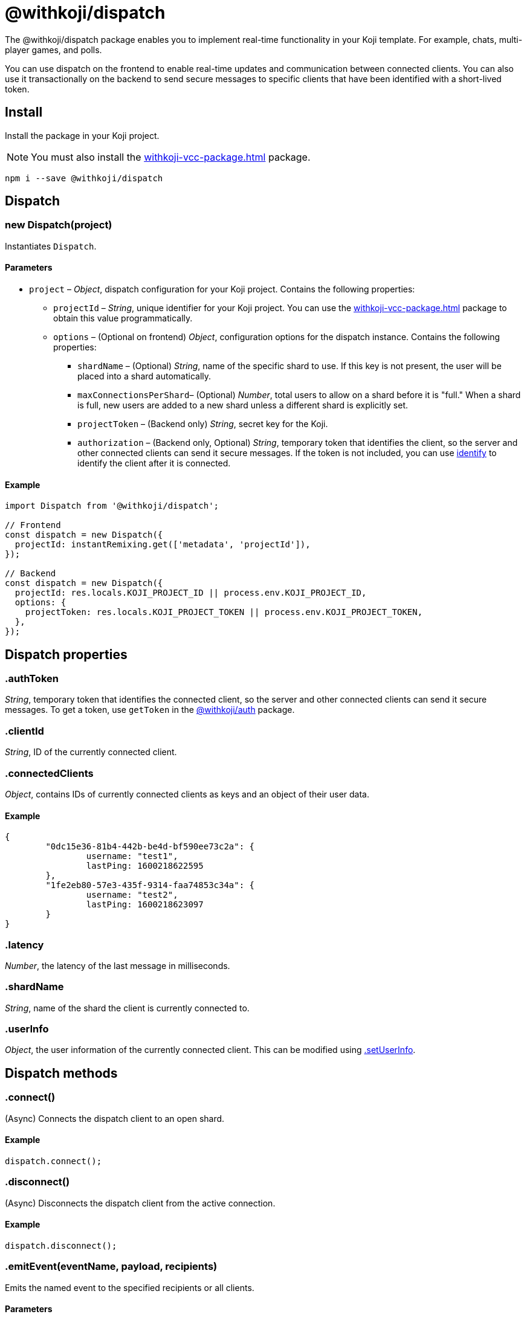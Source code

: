 = @withkoji/dispatch
:page-slug: withkoji-dispatch-package
:page-description: Package for implementing real-time functionality in your Koji template.

The @withkoji/dispatch package enables you to
//tag::description[]
implement real-time functionality in your Koji template.
//end::description[]
For example, chats, multi-player games, and polls.

You can use dispatch on the frontend to enable real-time updates and communication between connected clients.
You can also use it transactionally on the backend to send secure messages to specific clients that have been identified with a short-lived token.

== Install

Install the package in your Koji project.

NOTE: You must also install the <<withkoji-vcc-package#>> package.

[source,bash]
npm i --save @withkoji/dispatch

== Dispatch

[.hcode, id="new Dispatch", reftext="new Dispatch"]
=== new Dispatch(project)

Instantiates `Dispatch`.

==== Parameters

* `project` – _Object_, dispatch configuration for your Koji project.
Contains the following properties:
** `projectId` – _String_, unique identifier for your Koji project.
You can use the <<withkoji-vcc-package#>> package to obtain this value programmatically.
** `options` – (Optional on frontend) _Object_, configuration options for the dispatch instance.
Contains the following properties:
*** `shardName` – (Optional) _String_, name of the specific shard to use.
If this key is not present, the user will be placed into a shard automatically.
*** `maxConnectionsPerShard`– (Optional) _Number_, total users to allow on a shard before it is "full."
When a shard is full, new users are added to a new shard unless a different shard is explicitly set.
*** `projectToken` – (Backend only) _String_, secret key for the Koji.
*** `authorization` – (Backend only, Optional) _String_, temporary token that identifies the client, so the server and other connected clients can send it secure messages.
If the token is not included, you can use <<.identify>> to identify the client after it is connected.

==== Example

[source,javascript]
----
import Dispatch from '@withkoji/dispatch';

// Frontend
const dispatch = new Dispatch({
  projectId: instantRemixing.get(['metadata', 'projectId']),
});

// Backend
const dispatch = new Dispatch({
  projectId: res.locals.KOJI_PROJECT_ID || process.env.KOJI_PROJECT_ID,
  options: {
    projectToken: res.locals.KOJI_PROJECT_TOKEN || process.env.KOJI_PROJECT_TOKEN,
  },
});
----

== Dispatch properties

[.hcode, id=".authToken", reftext="authToken"]
=== .authToken

_String_, temporary token that identifies the connected client, so the server and other connected clients can send it secure messages.
To get a token, use `getToken` in the <<withkoji-koji-auth-sdk#.getToken, @withkoji/auth>> package.

[.hcode, id=".clientId", reftext="clientId"]
=== .clientId

_String_, ID of the currently connected client.

[.hcode, id=".connectedClients", reftext="connectedClients"]
=== .connectedClients

_Object_, contains IDs of currently connected clients as keys and an object of their user data.

==== Example
[source,json]
----
{
	"0dc15e36-81b4-442b-be4d-bf590ee73c2a": {
		username: "test1",
		lastPing: 1600218622595
	},
	"1fe2eb80-57e3-435f-9314-faa74853c34a": {
		username: "test2",
		lastPing: 1600218623097
	}
}
----

[.hcode, id=".latency", reftext="latency"]
=== .latency

_Number_, the latency of the last message in milliseconds.

[.hcode, id=".shardName", reftext="shardName"]
=== .shardName

_String_, name of the shard the client is currently connected to.

[.hcode, id=".userInfo", reftext="userInfo"]
=== .userInfo

_Object_, the user information of the currently connected client.
This can be modified using <<#.setUserInfo, .setUserInfo>>.

== Dispatch methods

[.hcode, id=".connect", reftext="connect"]
=== .connect()

(Async) Connects the dispatch client to an open shard.

==== Example

[source,javascript]
dispatch.connect();

[.hcode, id=".disconnect", reftext="disconnect"]
=== .disconnect()

(Async) Disconnects the dispatch client from the active connection.

==== Example

[source,javascript]
dispatch.disconnect();

[.hcode, id=".emitEvent", reftext="emitEvent"]
=== .emitEvent(eventName, payload, recipients)

Emits the named event to the specified recipients or all clients.

==== Parameters

* `eventName` – _String_, name of the event.
* `payload` – _Any_, data to send with event.
* `recipients` – (Optional) Array of _Strings_, list of clients to receive the event.
If this parameter is not included, the event is sent to all clients on the current shard.

==== Example

[source,javascript]
dispatch.emitEvent('myEvent', myDataPayload);

[.hcode, id=".identify", reftext="identify"]
=== .identify(authToken)

Identifies a connected client, which enables the server and other connected clients to send it secure messages.

==== Parameters

* `authToken` – _String_, temporary token for the connected client.
To get a token, use `getToken` in the <<withkoji-koji-auth-sdk#.getToken, @withkoji/auth>> package.

==== Example

[source,javascript]
----
token = await auth.getToken(
  ['username', 'push_notifications'],
);
dispatch.identify(token);
----

[.hcode, id=".info", reftext="info"]
=== .info()

Gets information about the shard the client is currently connected to.

==== Returns

(Async) _ShardInfo_, Object describing the shard the client is currently connected to with shard name and number of connected clients.

==== Example

[source,javascript]
----
dispatch.info.then((info) => {
    currentInfo = info;
});
----

[.hcode, id=".on", reftext="on"]
=== .on(eventName, handler)

Sets a listener for a specific event, and runs the handler when the event is dispatched over the shard.

* For Koji custom events, see <<_dispatch_event>>.
* To send your own events, see <<.emitEvent>>.

==== Parameters

* `eventName` – _String_, name of the event to subscribe to.
* `handler` – _Function_, the handler to run when the event is fired.
Receives the following property as input:
** `payload` – _Any_, the data payload sent from the fired event.

==== Example

[source,javascript]
----
dispatch.on('myEvent', myHandlerFunction);

// or with a custom payload
dispatch.on('myOtherEvent', (payload) => {
	// payload sent from the emitted event available here
});
----

[.hcode, id=".removeEventListener", reftext="removeEventListener"]
=== .removeEventListener(eventName)

Removes listeners from the specified event.

==== Parameters

* `eventName` – _String_, name of the event to unsubscribe from.

==== Example

[source,javascript]
dispatch.removeEventListener('myEvent');

[.hcode, id=".setUserInfo", reftext="setUserInfo"]
=== .setUserInfo(userInfo)

Sets the current user's information (see <<#.userInfo, .userInfo>>) and broadcasts the update in the currently connected shard.

==== Parameters

* `userInfo` – _Any_, the data for user information to set.

==== Example

[source,javascript]
dispatch.setUserInfo({username:"myUsername"});

== Dispatch constants

=== DISPATCH_EVENT

Constant holding special event keys for Koji Dispatch.
To subscribe to these events see <<#.on>>.

. `DISPATCH_EVENT.CONNECTED` – Fired when the current client has successfully connected to a shard.
Passes the following properties in its payload object:
.. `clientID` - _String_, Unique ID of the user on the shard that's been connected to
.. `shardName` - _String_, Name of the shard that's been connected to
. `DISPATCH_EVENT.CONNECTED_CLIENTS_CHANGED` - Fired when the list of clients currently connected to the shard changes.
Passes the following property in its payload object:
.. `connectedClients` - _Object_, Mapping of connected client's IDs and their respective userInfo.

==== Example

[source,javascript]
----
import Dispatch, { DISPATCH_EVENT } from '@withkoji/dispatch';

const dispatch = new Dispatch({
  projectId: instantRemixing.get(['metadata', 'projectId'])
});

dispatch.connect();

dispatch.on(DISPATCH_EVENT.CONNECTED, ({ clientId, shardName }) => {
	// client has connected to shard
});

dispatch.on(DISPATCH_EVENT.CONNECTED_CLIENTS_CHANGED, ({ connectedClients }) => {
	// connected clients has changed
});
----

== Utils

Koji dispatch includes utility functions to help you build realtime multiplayer games and applications.

[source,javascript]
import { Utils } from '@withkoji/dispatch';

[.hcode, id=".profanity", reftext="profanity"]
=== .profanity(string)

Checks whether a string contains profanity.
This method can be useful for checking usernames or chat content.

==== Parameters

* `string` – _String_, text to check.

==== Returns

_Boolean_, indicates whether the specified string contains profanity.

==== Example

[source,javascript]
Utils.profanity('check this string');

[.hcode, id=".filterProfanity", reftext="filterProfanity"]
=== .filterProfanity(string)

Replaces profanity in a string with asterisks.

==== Parameters

* `string` – _String_, text to sanitize.

==== Returns

_String_, text with profanities replaced with asterisks.

==== Example

[source,javascript]
Utils.filterProfanity('sanitize this string');

== Related resources

* https://github.com/madewithkoji/koji-dispatch[@withkoji/dispatch on Github]
* <<vote-counter-blueprint#>>
